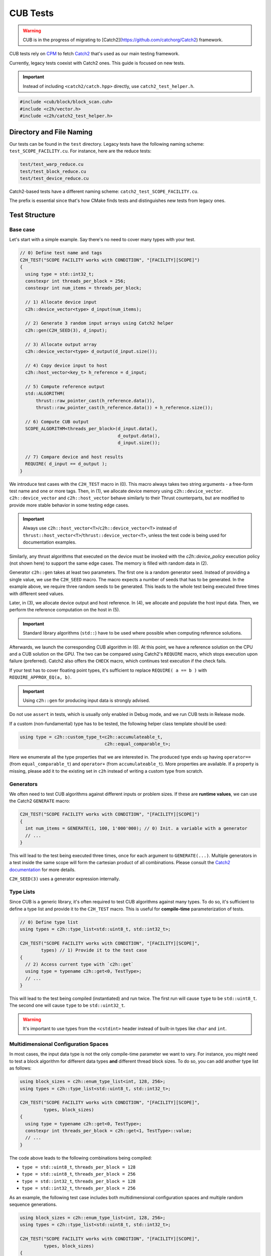 CUB Tests
###########################

.. warning::
    CUB is in the progress of migrating to [Catch2](https://github.com/catchorg/Catch2) framework.

CUB tests rely on `CPM <https://github.com/cpm-cmake/CPM.cmake>`_ to fetch
`Catch2 <https://github.com/catchorg/Catch2>`_ that's used as our main testing framework.

Currently,
legacy tests coexist with Catch2 ones.
This guide is focused on new tests.

.. important::
    Instead of including ``<catch2/catch.hpp>`` directly, use ``catch2_test_helper.h``.

.. code-block:: c++

    #include <cub/block/block_scan.cuh>
    #include <c2h/vector.h>
    #include <c2h/catch2_test_helper.h>

Directory and File Naming
*************************************

Our tests can be found in the ``test`` directory.
Legacy tests have the following naming scheme: ``test_SCOPE_FACILITY.cu``.
For instance, here are the reduce tests:

.. code-block:: c++

    test/test_warp_reduce.cu
    test/test_block_reduce.cu
    test/test_device_reduce.cu

Catch2-based tests have a different naming scheme: ``catch2_test_SCOPE_FACILITY.cu``.

The prefix is essential since that's how CMake finds tests
and distinguishes new tests from legacy ones.

Test Structure
*************************************

Base case
=====================================
Let's start with a simple example.
Say there's no need to cover many types with your test.

.. code-block:: c++

    // 0) Define test name and tags
    C2H_TEST("SCOPE FACILITY works with CONDITION", "[FACILITY][SCOPE]")
    {
      using type = std::int32_t;
      constexpr int threads_per_block = 256;
      constexpr int num_items = threads_per_block;

      // 1) Allocate device input
      c2h::device_vector<type> d_input(num_items);

      // 2) Generate 3 random input arrays using Catch2 helper
      c2h::gen(C2H_SEED(3), d_input);

      // 3) Allocate output array
      c2h::device_vector<type> d_output(d_input.size());

      // 4) Copy device input to host
      c2h::host_vector<key_t> h_reference = d_input;

      // 5) Compute reference output
      std::ALGORITHM(
          thrust::raw_pointer_cast(h_reference.data()),
          thrust::raw_pointer_cast(h_reference.data()) + h_reference.size());

      // 6) Compute CUB output
      SCOPE_ALGORITHM<threads_per_block>(d_input.data(),
                                         d_output.data(),
                                         d_input.size());

      // 7) Compare device and host results
      REQUIRE( d_input == d_output );
    }

We introduce test cases with the ``C2H_TEST`` macro in (0).
This macro always takes two string arguments - a free-form test name and
one or more tags. Then, in (1), we allocate device memory using ``c2h::device_vector``.
``c2h::device_vector`` and ``c2h::host_vector`` behave similarly to their Thrust counterparts,
but are modified to provide more stable behavior in some testing edge cases.

.. important::
    Always use ``c2h::host_vector<T>``/``c2h::device_vector<T>``
    instead of ``thrust::host_vector<T>``/``thrust::device_vector<T>``,
    unless the test code is being used for documentation examples.

Similarly, any thrust algorithms that executed on the device must be invoked with the
`c2h::device_policy` execution policy (not shown here) to support the same edge cases.
The memory is filled with random data in (2).

Generator ``c2h::gen`` takes at least two parameters.
The first one is a random generator seed.
Instead of providing a single value, we use the ``C2H_SEED`` macro.
The macro expects a number of seeds that has to be generated.
In the example above, we require three random seeds to be generated.
This leads to the whole test being executed three times
with different seed values.

Later, in (3), we allocate device output and host reference.
In (4), we allocate and populate the host input data.
Then, we perform the reference computation on the host in (5).

.. important::
    Standard library algorithms (``std::``) have to be used where possible when computing reference solutions.

Afterwards, we launch the corresponding CUB algorithm in (6).
At this point, we have a reference solution on the CPU and a CUB solution on the GPU.
The two can be compared using Catch2's ``REQUIRE`` macro, which stops execution upon failure (preferred).
Catch2 also offers the ``CHECK`` macro, which continues test execution if the check fails.

If your test has to cover floating point types,
it's sufficient to replace ``REQUIRE( a == b )`` with ``REQUIRE_APPROX_EQ(a, b)``.

.. important::
    Using ``c2h::gen`` for producing input data is strongly advised.

Do not use ``assert`` in tests, which is usually only enabled in Debug mode,
and we run CUB tests in Release mode.

If a custom (non-fundamental) type has to be tested, the following helper class template should be used:

.. code-block:: c++

    using type = c2h::custom_type_t<c2h::accumulateable_t,
                                    c2h::equal_comparable_t>;

Here we enumerate all the type properties that we are interested in.
The produced type ends up having ``operator==`` (from ``equal_comparable_t``)
and ``operator+`` (from ``accumulateable_t``).
More properties are available.
If a property is missing, please add it to the existing set in ``c2h``
instead of writing a custom type from scratch.

Generators
=====================================

We often need to test CUB algorithms against different inputs or problem sizes.
If these are **runtime values**, we can use the Catch2 ``GENERATE`` macro:

.. code-block:: c++

    C2H_TEST("SCOPE FACILITY works with CONDITION", "[FACILITY][SCOPE]")
    {
      int num_items = GENERATE(1, 100, 1'000'000); // 0) Init. a variable with a generator
      // ...
    }

This will lead to the test being executed three times, once for each argument to ``GENERATE(...)``.
Multiple generators in a test inside the same scope will form the cartesian product of all combinations.
Please consult the `Catch2 documentation <https://github.com/catchorg/Catch2/blob/devel/docs/generators.md>`_
for more details.

``C2H_SEED(3)`` uses a generator expression internally.


Type Lists
=====================================

Since CUB is a generic library,
it's often required to test CUB algorithms against many types.
To do so,
it's sufficient to define a type list and provide it to the ``C2H_TEST`` macro.
This is useful for **compile-time** parameterization of tests.

.. code-block:: c++

    // 0) Define type list
    using types = c2h::type_list<std::uint8_t, std::int32_t>;

    C2H_TEST("SCOPE FACILITY works with CONDITION", "[FACILITY][SCOPE]",
            types) // 1) Provide it to the test case
    {
      // 2) Access current type with `c2h::get`
      using type = typename c2h::get<0, TestType>;
      // ...
    }

This will lead to the test being compiled (instantiated) and run twice.
The first run will cause ``type`` to be ``std::uint8_t``.
The second one will cause ``type`` to be ``std::uint32_t``.

.. warning::
    It's important to use types from the ``<cstdint>`` header
    instead of built-in types like ``char`` and ``int``.

Multidimensional Configuration Spaces
=====================================

In most cases, the input data type is not the only compile-time parameter we want to vary.
For instance, you might need to test a block algorithm for different data types
**and** different thread block sizes.
To do so, you can add another type list as follows:

.. code-block:: c++

    using block_sizes = c2h::enum_type_list<int, 128, 256>;
    using types = c2h::type_list<std::uint8_t, std::int32_t>;

    C2H_TEST("SCOPE FACILITY works with CONDITION", "[FACILITY][SCOPE]",
             types, block_sizes)
    {
      using type = typename c2h::get<0, TestType>;
      constexpr int threads_per_block = c2h::get<1, TestType>::value;
      // ...
    }

The code above leads to the following combinations being compiled:

- ``type = std::uint8_t``, ``threads_per_block = 128``
- ``type = std::uint8_t``, ``threads_per_block = 256``
- ``type = std::int32_t``, ``threads_per_block = 128``
- ``type = std::int32_t``, ``threads_per_block = 256``

As an example, the following test case includes both multidimensional configuration spaces
and multiple random sequence generations.

.. code-block:: c++

    using block_sizes = c2h::enum_type_list<int, 128, 256>;
    using types = c2h::type_list<std::uint8_t, std::int32_t>;

    C2H_TEST("SCOPE FACILITY works with CONDITION", "[FACILITY][SCOPE]",
             types, block_sizes)
    {
      using type = typename c2h::get<0, TestType>;
      constexpr int threads_per_block = c2h::get<1, TestType>::value;
      // ...
      c2h::device_vector<type> d_input(5);
      c2h::gen(C2H_SEED(2), d_input);
    }

The code above leads to the following combinations being compiled:

- ``type = std::uint8_t``, ``threads_per_block = 128``, 1st random generated input sequence
- ``type = std::uint8_t``, ``threads_per_block = 256``, 1st random generated input sequence
- ``type = std::int32_t``, ``threads_per_block = 128``, 1st random generated input sequence
- ``type = std::int32_t``, ``threads_per_block = 256``, 1st random generated input sequence
- ``type = std::uint8_t``, ``threads_per_block = 128``, 2nd random generated input sequence
- ``type = std::uint8_t``, ``threads_per_block = 256``, 2nd random generated input sequence
- ``type = std::int32_t``, ``threads_per_block = 128``, 2nd random generated input sequence
- ``type = std::int32_t``, ``threads_per_block = 256``, 2nd random generated input sequence

Each new generator multiplies the number of execution times by its number of seeds. That means
that if there were further more sequence generators (``c2h::gen(C2H_SEED(X), ...)``) on the
example above the test would execute X more times and so on.

Speedup Compilation Time
=====================================

Since type lists in the ``C2H_TEST`` form a Cartesian product,
compilation time grows quickly with every new dimension.
To keep the compilation process parallelized,
it's possible to rely on our ``%PARAM%`` machinery:

.. code-block:: c++

    // %PARAM% BLOCK_SIZE bs 128:256
    using block_sizes = c2h::enum_type_list<int, BLOCK_SIZE>;
    using types = c2h::type_list<std::uint8_t, std::int32_t>;

    C2H_TEST("SCOPE FACILITY works with CONDITION", "[FACILITY][SCOPE]",
             types, block_sizes)
    {
      using type = typename c2h::get<0, TestType>;
      constexpr int threads_per_block = c2h::get<1, TestType>::value;
      // ...
    }

The comment with ``%PARAM%`` is recognized by our CMake scripts.
It leads to multiple executables being produced from a single test source.

.. code-block:: bash

    bin/cub.test.scope_algorithm.bs_128
    bin/cub.test.scope_algorithm.bs_256

Multiple ``%PARAM%`` comments can be specified forming another Cartesian product.

Final Test
=====================================

Let's consider the final test that illustrates all of the tools we discussed above:

.. code-block:: c++

    // %PARAM% BLOCK_SIZE bs 128:256
    using block_sizes = c2h::enum_type_list<int, BLOCK_SIZE>;
    using types = c2h::type_list<std::uint8_t, std::int32_t>;

    C2H_TEST("SCOPE FACILITY works with CONDITION", "[FACILITY][SCOPE]",
             types, block_sizes)
    {
      using type = typename c2h::get<0, TestType>;
      constexpr int threads_per_block = c2h::get<1, TestType>::value;
      constexpr int max_num_items = threads_per_block;

      c2h::device_vector<type> d_input(
        GENERATE_COPY(take(2, random(0, max_num_items))));
      c2h::gen(C2H_SEED(3), d_input);

      c2h::device_vector<type> d_output(d_input.size());

      SCOPE_ALGORITHM<threads_per_block>(d_input.data(),
                                        d_output.data(),
                                        d_input.size());

      REQUIRE( d_input == d_output );

      const type expected_sum = 4;
      const type sum = thrust::reduce(c2h::device_policy, d_output.cbegin(), d_output.cend());
      REQUIRE( sum == expected_sum);
    }

Apart from discussed tools, here we also rely on ``Catch2`` to generate random input sizes
in the range ``[0, max_num_items]`` for our input vector ``d_input``.
Overall, the test will produce two executables.
Each of these executables is going to generate ``2`` input problem sizes.
For each problem size, ``3`` random vectors are generated.
As a result, we have ``12`` different tests.
The code also demonstrates the syntax and usage of ``c2h::device_policy`` with a Thrust algorithm.
